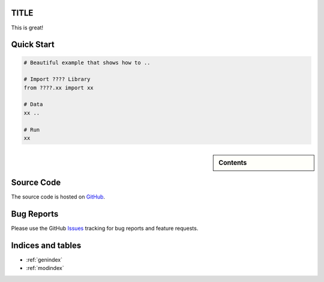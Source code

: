 TITLE
=====

This is great! 

Quick Start 
===========

.. code-block:: python

	# Beautiful example that shows how to ..

	# Import ???? Library
	from ????.xx import xx

	# Data
	xx .. 

	# Run
	xx
	

.. sidebar:: Contents

   .. toctree::
    :maxdepth: 2

    about
    installation
    quick
    examples
    api

Source Code
===========
The source code is hosted on `GitHub`_.


Bug Reports
===========

Please use the GitHub `Issues`_ tracking for bug reports and feature requests.

Indices and tables
==================

* :ref:`genindex`
* :ref:`modindex`

.. _GitHub: https://github.com/xxx
.. _PEP-8 standards: https://www.python.org/dev/peps/pep-0008/
.. _Issues: https://github.com/xxx/issues
